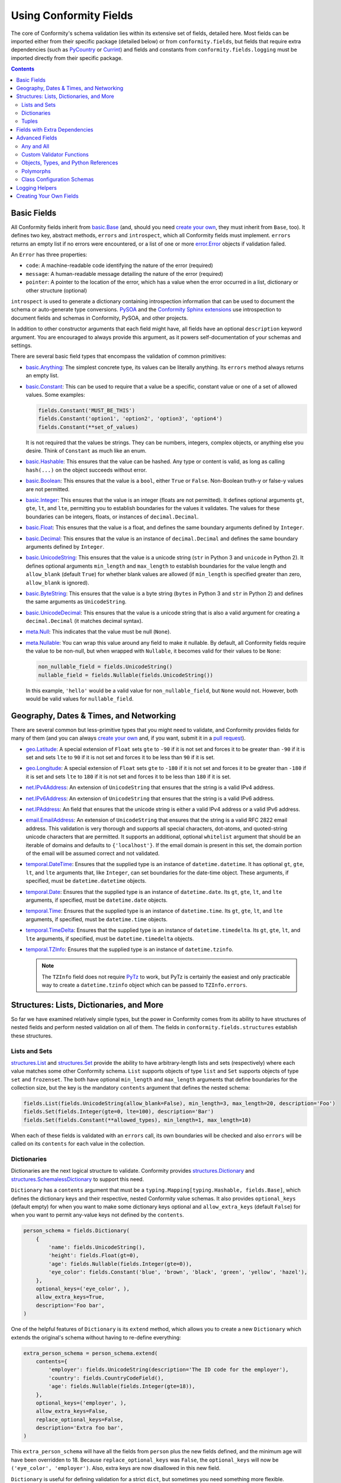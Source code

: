 Using Conformity Fields
=======================

The core of Conformity's schema validation lies within its extensive set of fields, detailed here. Most fields can
be imported either from their specific package (detailed below) or from ``conformity.fields``, but fields that require
extra dependencies (such as `PyCountry`_ or `Currint`_) and fields and constants from ``conformity.fields.logging``
must be imported directly from their specific package.

.. contents:: Contents
   :depth: 3
   :local:
   :backlinks: none


Basic Fields
------------

All Conformity fields inherit from `basic.Base <reference.html#conformity.fields.basic.Base>`_ (and, should you need
`create your own`_, they must inherit from ``Base``, too). It defines two key, abstract methods, ``errors`` and
``introspect``, which all Conformity fields must implement. ``errors`` returns an empty list if no errors were
encountered, or a list of one or more `error.Error <reference.html#conformity.error.Error>`_ objects if validation
failed.

An ``Error`` has three properties:

- ``code``: A machine-readable code identifying the nature of the error (required)
- ``message``: A human-readable message detailing the nature of the error (required)
- ``pointer``: A pointer to the location of the error, which has a value when the error occurred in a list, dictionary
  or other structure (optional)

``introspect`` is used to generate a dictionary containing introspection information that can be used to document
the schema or auto-generate type conversions. `PySOA`_ and the `Conformity Sphinx extensions <sphinx.html>`_ use
introspection to document fields and schemas in Conformity, PySOA, and other projects.

In addition to other constructor arguments that each field might have, all fields have an optional ``description``
keyword argument. You are encouraged to always provide this argument, as it powers self-documentation of your schemas
and settings.

There are several basic field types that encompass the validation of common primitives:

- `basic.Anything <reference.html#conformity.fields.basic.Anything>`_: The simplest concrete type, its values can be
  literally anything. Its ``errors`` method always returns an empty list.
- `basic.Constant <reference.html#conformity.fields.basic.Constant>`_: This can be used to require that a value be
  a specific, constant value or one of a set of allowed values. Some examples:

  .. code-block:: python

      fields.Constant('MUST_BE_THIS')
      fields.Constant('option1', 'option2', 'option3', 'option4')
      fields.Constant(**set_of_values)

  It is not required that the values be strings. They can be numbers, integers, complex objects, or anything else you
  desire. Think of ``Constant`` as much like an enum.

- `basic.Hashable <reference.html#conformity.fields.basic.Hashable>`_: This ensures that the value can be hashed. Any
  type or content is valid, as long as calling ``hash(...)`` on the object succeeds without error.
- `basic.Boolean <reference.html#conformity.fields.basic.Boolean>`_: This ensures that the value is a ``bool``, either
  ``True`` or ``False``. Non-Boolean truth-y or false-y values are not permitted.
- `basic.Integer <reference.html#conformity.fields.basic.Integer>`_: This ensures that the value is an integer (floats
  are not permitted). It defines optional arguments ``gt``, ``gte``, ``lt``, and ``lte``, permitting you to establish
  boundaries for the values it validates. The values for these boundaries can be integers, floats, or instances of
  ``decimal.Decimal``.
- `basic.Float <reference.html#conformity.fields.basic.Float>`_: This ensures that the value is a float, and defines
  the same boundary arguments defined by ``Integer``.
- `basic.Decimal <reference.html#conformity.fields.basic.Decimal>`_: This ensures that the value is an instance of
  ``decimal.Decimal`` and defines the same boundary arguments defined by ``Integer``.
- `basic.UnicodeString <reference.html#conformity.fields.basic.UnicodeString>`_: This ensures that the value is a
  unicode string (``str`` in Python 3 and ``unicode`` in Python 2). It defines optional arguments ``min_length`` and
  ``max_length`` to establish boundaries for the value length and ``allow_blank`` (default ``True``) for whether
  blank values are allowed (if ``min_length`` is specified greater than zero, ``allow_blank`` is ignored).
- `basic.ByteString <reference.html#conformity.fields.basic.ByteString>`_: This ensures that the value is a byte string
  (``bytes`` in Python 3 and ``str`` in Python 2) and defines the same arguments as ``UnicodeString``.
- `basic.UnicodeDecimal <reference.html#conformity.fields.basic.UnicodeDecimal>`_: This ensures that the value is a
  unicode string that is also a valid argument for creating a ``decimal.Decimal`` (it matches decimal syntax).
- `meta.Null <reference.html#conformity.fields.meta.Null>`_: This indicates that the value must be null (``None``).
- `meta.Nullable <reference.html#conformity.fields.meta.Nullable>`_: You can wrap this value around any field to make
  it nullable. By default, all Conformity fields require the value to be non-null, but when wrapped with ``Nullable``,
  it becomes valid for their values to be ``None``:

  .. code-block:: python

      non_nullable_field = fields.UnicodeString()
      nullable_field = fields.Nullable(fields.UnicodeString())

  In this example, ``'hello'`` would be a valid value for ``non_nullable_field``, but ``None`` would not. However, both
  would be valid values for ``nullable_field``.


Geography, Dates & Times, and Networking
----------------------------------------

There are several common but less-primitive types that you might need to validate, and Conformity provides fields for
many of them (and you can always `create your own`_ and, if you want, submit it in a
`pull request <https://github.com/eventbrite/conformity>`_).

- `geo.Latitude <reference.html#conformity.fields.geo.Latitude>`_: A special extension of ``Float`` sets ``gte`` to
  ``-90`` if it is not set and forces it to be greater than ``-90`` if it is set and sets ``lte`` to ``90`` if it is
  not set and forces it to be less than ``90`` if it is set.
- `geo.Longitude <reference.html#conformity.fields.geo.Longitude>`_: A special extension of ``Float`` sets ``gte`` to
  ``-180`` if it is not set and forces it to be greater than ``-180`` if it is set and sets ``lte`` to ``180`` if it is
  not set and forces it to be less than ``180`` if it is set.
- `net.IPv4Address <reference.html#conformity.fields.net.IPv4Address>`_: An extension of ``UnicodeString`` that ensures
  that the string is a valid IPv4 address.
- `net.IPv6Address <reference.html#conformity.fields.net.IPv6Address>`_: An extension of ``UnicodeString`` that ensures
  that the string is a valid IPv6 address.
- `net.IPAddress <reference.html#conformity.fields.net.IPAddress>`_: An field that ensures that the unicode string is
  either a valid IPv4 address or a valid IPv6 address.
- `email.EmailAddress <reference.html#conformity.fields.email.EmailAddress>`_: An extension of ``UnicodeString`` that
  ensures that the string is a valid RFC 2822 email address. This validation is very thorough and supports all special
  characters, dot-atoms, and quoted-string unicode characters that are permitted. It supports an additional, optional
  ``whitelist`` argument that should be an iterable of domains and defaults to ``{'localhost'}``. If the email domain
  is present in this set, the domain portion of the email will be assumed correct and not validated.
- `temporal.DateTime <reference.html#conformity.fields.temporal.DateTime>`_: Ensures that the supplied type is an
  instance of ``datetime.datetime``. It has optional ``gt``, ``gte``, ``lt``, and ``lte`` arguments that, like
  ``Integer``, can set boundaries for the date-time object. These arguments, if specified, must be
  ``datetime.datetime`` objects.
- `temporal.Date <reference.html#conformity.fields.temporal.Date>`_: Ensures that the supplied type is an instance of
  ``datetime.date``. Its ``gt``, ``gte``, ``lt``, and ``lte`` arguments, if specified, must be ``datetime.date``
  objects.
- `temporal.Time <reference.html#conformity.fields.temporal.Time>`_: Ensures that the supplied type is an instance of
  ``datetime.time``. Its ``gt``, ``gte``, ``lt``, and ``lte`` arguments, if specified, must be ``datetime.time``
  objects.
- `temporal.TimeDelta <reference.html#conformity.fields.temporal.TimeDelta>`_: Ensures that the supplied type is an
  instance of ``datetime.timedelta``. Its ``gt``, ``gte``, ``lt``, and ``lte`` arguments, if specified, must be
  ``datetime.timedelta`` objects.
- `temporal.TZInfo <reference.html#conformity.fields.temporal.TZInfo>`_: Ensures that the supplied type is an instance
  of ``datetime.tzinfo``.

  .. note::
      The ``TZInfo`` field does not require `PyTz <https://pythonhosted.org/pytz/>`_ to work, but PyTz is certainly
      the easiest and only practicable way to create a ``datetime.tzinfo`` object which can be passed to
      ``TZInfo.errors``.


Structures: Lists, Dictionaries, and More
-----------------------------------------

So far we have examined relatively simple types, but the power in Conformity comes from its ability to have structures
of nested fields and perform nested validation on all of them. The fields in ``conformity.fields.structures`` establish
these structures.


Lists and Sets
++++++++++++++

`structures.List <reference.html#conformity.fields.structures.List>`_ and
`structures.Set <reference.html#conformity.fields.structures.Set>`_ provide the ability to have arbitrary-length
lists and sets (respectively) where each value matches some other Conformity schema. ``List`` supports objects of
type ``list`` and ``Set`` supports objects of type ``set`` and ``frozenset``. The both have optional ``min_length``
and ``max_length`` arguments that define boundaries for the collection size, but the key is the mandatory ``contents``
argument that defines the nested schema:

.. code-block:: python

    fields.List(fields.UnicodeString(allow_blank=False), min_length=3, max_length=20, description='Foo')
    fields.Set(fields.Integer(gte=0, lte=100), description='Bar')
    fields.Set(fields.Constant(**allowed_types), min_length=1, max_length=10)

When each of these fields is validated with an ``errors`` call, its own boundaries will be checked and also ``errors``
will be called on its ``contents`` for each value in the collection.


Dictionaries
++++++++++++

Dictionaries are the next logical structure to validate. Conformity provides
`structures.Dictionary <reference.html#conformity.fields.structures.Dictionary>`_ and
`structures.SchemalessDictionary <reference.html#conformity.fields.structures.SchemalessDictionary>`_ to support this
need.

``Dictionary`` has a ``contents`` argument that must be a ``typing.Mapping[typing.Hashable, fields.Base]``, which
defines the dictionary keys and their respective, nested Conformity value schemas. It also provides ``optional_keys``
(default empty) for when you want to make some dictionary keys optional and ``allow_extra_keys`` (default ``False``)
for when you want to permit any-value keys not defined by the ``contents``.

.. code-block:: python

    person_schema = fields.Dictionary(
        {
            'name': fields.UnicodeString(),
            'height': fields.Float(gt=0),
            'age': fields.Nullable(fields.Integer(gte=0)),
            'eye_color': fields.Constant('blue', 'brown', 'black', 'green', 'yellow', 'hazel'),
        },
        optional_keys=('eye_color', ),
        allow_extra_keys=True,
        description='Foo bar',
    )

One of the helpful features of ``Dictionary`` is its ``extend`` method, which allows you to create a new
``Dictionary`` which extends the original's schema without having to re-define everything:

.. code-block:: python

    extra_person_schema = person_schema.extend(
        contents={
            'employer': fields.UnicodeString(description='The ID code for the employer'),
            'country': fields.CountryCodeField(),
            'age': fields.Nullable(fields.Integer(gte=18)),
        },
        optional_keys=('employer', ),
        allow_extra_keys=False,
        replace_optional_keys=False,
        description='Extra foo bar',
    )

This ``extra_person_schema`` will have all the fields from ``person`` plus the new fields defined, and the minimum
age will have been overridden to 18. Because ``replace_optional_keys`` was ``False``, the ``optional_keys`` will now
be ``('eye_color', 'employer')``. Also, extra keys are now disallowed in this new field.

``Dictionary`` is useful for defining validation for a strict ``dict``, but sometimes you need something more flexible.
``SchemalessDictionary`` is for when you don't care about the exact key, you just care about the key and/or value
*types*. For example, perhaps it can be the request or response schema for a bulk submit or a bulk lookup:

.. code-block:: python

    response_schema = fields.SchemalessDictionary(
        key_type=fields.UnicodeString(description='The ID of the user requested in the input'),
        value_type=fields.Dictionary(
            {
                'id': fields.UnicodeString(description='The user ID'),
                'username': fields.UnicodeString(),
                'password': fields.ByteString(),
                'email': fields.EmailAddress(),
                'organization_id': fields.UnicodeString(description='The organization ID'),
            },
            optional_keys=('organization_id', )
            allow_extra_keys=True,
        ),
        min_length=0,
        max_length=100,
    )

As you can see above, ``SchemalessDictionary`` is quite flexible. It has ``key_type``, ``value_type``, ``min_length``,
and ``max_length`` fields, which are all optional. ``key_type`` and ``value_type`` can be any field that extends
``Base``.


Tuples
++++++

The `structures.Tuple <reference.html#conformity.fields.structures.Tuple>`_ field is a bit more niche than the other
four structure types. Unlike ``List`` and ``Set``, which both ensure that all of their values meet the same schema,
``Tuple`` is for defining a fixed-length collection where each value can be different. For example:

.. code-block:: python

    fields.Tuple(
        fields.UnicodeString(),
        fields.Integer(),
        fields.Boolean(),
        fields.Nullable(fields.UnicodeString()),
    )

In order to pass validation for this field, values most be ``tuple`` instances with exactly four items matching the
four schemas defined, in that order:

.. code-block:: python

    ('foo', 2, True)  # invalid
    (b'bar', 2, True, 'baz')  # invalid
    ('qux', 3, False, None)  # valid
    ('qux', 4, True, 'foo')  # valid

You can see a great example of ``Tuple`` in use in the positional-arguments example of
`Validating Function Calls <validators.html#validating-function-calls>`_.


Fields with Extra Dependencies
------------------------------

There are a handful of fields which you may find useful but which require extra dependencies to use.

`country.CountryCodeField <reference.html#conformity.fields.country.CountryCodeField>`_ is a special extension of
``Constant`` that ensures the value is a unicode string that is a valid ISO 3166 alpha-2 country code. It has one
argument, ``code_filter``, which if specified must be a ``typing.Callable[[typing.AnyStr], bool]``. The filter will be
passed a country code and should return ``True`` if that country code is allowed and ``False`` if it is not allowed.
This is an eager filter that will filter the allowed country codes when the instance is constructed instead of waiting
until validation time.

In order to use ``CountryCodeField``, you must specify the ``country`` extras dependency:

.. code-block:: bash

    # With pip
    pip install conformity[country]

.. code-block:: python

    # With setup.py
    install_requires=[
        ...
        'conformity[country]',
        ...
    ]

.. code-block:: text

    # With Pipfile
    conformity = {version="*", extras=["country"]}

There are four other fields that make use of `Currint`_ types if you specify the ``currint`` extras dependency:

- `currency.Amount <reference.html#conformity.fields.currency.Amount>`_: This field ensures that the value is an
  instance of ``currint.Amount``. It provides an optional ``valid_currencies`` argument which, by default, is the set
  of all ISO 4217 currency codes recognized by Currint. It also provides optional integer ``gt``, ``gte``, ``lt``, and
  ``lte`` boundary arguments that will be compared against the ``currint.Amount.value`` attribute.
- `currency.AmountRequestDictionary <reference.html#conformity.fields.currency.AmountRequestDictionary>`_: A special
  extension of ``Dictionary`` that enforces the standard JSON-compatible representation of a ``currint.Amount`` input
  value, which must have a string ``'currency'`` key and an integer ``'value'`` key:

  .. code-block:: json

      {
          "currency": "USD",
          "value": 1200,
      }

  This object, for example, represents USD 12.00. Like ``Amount``, it also has ``valid_currencies``, ``gt``, ``gte``,
  ``lt``, and ``lte`` optional arguments.
- `currency.AmountResponseDictionary <reference.html#conformity.fields.currency.AmountResponseDictionary>`_: A special
  extension of ``Dictionary`` that enforces the standard JSON-compatible representation of a ``currint.Amount``
  response value, which must have a string ``'currency'`` key and an integer ``'value'`` key and may optionally have
  string keys ``'major_value'`` and ``'display'``.

  .. code-block:: json

      {
          "currency": "USD",
          "value": 1200,
          "major_value": "12.00",
          "display": "12.00 USD",
      }
- `currency.AmountString <reference.html#conformity.fields.currency.AmountString>`_: A unicode string field (which does
  not extend ``UnicodeString``) that enforces the value meet the currency format ``'CUR,1234'`` or ``'CUR:1234'``, and,
  like ``Amount``, supports ``valid_currencies``, ``gt``, ``gte``, ``lt``, and ``lte`` optional arguments.

- `currency.CurrencyCodeField <reference.html#conformity.fields.currency.CurrencyCodeField>`_: is a special extension of
``Constant`` that ensures the value is a unicode string that enforces the value meet the currency format as ``'USD'`. It has one
argument, ``code_filter``, which if specified must be a ``typing.Callable[[typing.AnyStr], bool]``. The filter will be
passed a currency code and should return ``True`` if that currency code is allowed and ``False`` if it is not allowed.
This is an eager filter that will filter the allowed currency codes when the instance is constructed instead of waiting
until validation time.

Advanced Fields
---------------

There are several advanced fields that aren't used very often but that cater to complicated or niche requirements.
We'll cover them here, starting with the easiest.


Any and All
+++++++++++

`meta.Any <reference.html#conformity.fields.meta.Any>`_ and `meta.All <reference.html#conformity.fields.meta.All>`_ are
basically opposites. ``Any`` wraps two or more other Conformity fields (``Base``) and passes validation as long as
*at least one* of those fields passes validation. For example, if ``Any`` is used with three fields, and two fail to
vaidate but one passes, ``Any`` passes. Example:

.. code-block:: python

    number = fields.Any(fields.Integer(), fields.Float(), fields.Decimal(), fields.UnicodeDecimal())

With this definition, a value will be valid as long as it is an ``int``, ``float``, ``decimal.Decimal``, or unicode
string in valid decimal format. If it matches none of those, ``Any.errors`` will return a combined list of all of the
``Error`` objects collected from all four fields.

``All`` does the exact opposite, and passes validation only if *all* of the fields pass validation.

.. code-block:: python

    fields.All(
        fields.UnicodeString(),
        fields.BooleanValidator(...),
    )

In this case, the value must be a unicode string and also pass the custom validation specified in the
``BooleanValidator`` (more on that below).


Custom Validator Functions
++++++++++++++++++++++++++

It's possible that your validation rules can't be expressed in something as simple as a Conformity schema. You may
need more complex validation that requires context that can't be known within Conformity fields. Instead of
implementing a custom field, you can just use the
`meta.BooleanValidator <reference.html#conformity.fields.meta.BooleanValidator>`_ field. It takes several arguments:

- ``validator`` (required): A callable that takes a single argument (the value) and returns a ``bool`` indicating
  whether that value is valid or invalid
- ``validator_description`` (required): A unicode description string detailing what the validator function does
- ``error`` (required): The error message that should be set on ``Error.message`` when validation fails
- ``description`` (optional): The standard Conformity documentation string

.. code-block:: python

    fields.BooleanValidator(
        validator=custom_validator_function,
        validator_description='This custom validator does custom validation',
        error='This thing is custom-ly invalid',
    )


Objects, Types, and Python References
+++++++++++++++++++++++++++++++++++++

There are several fields that deal with objects, types, paths, and Python references in the ``conformity.fields.meta``
module.

- `meta.ObjectInstance <reference.html#conformity.fields.meta.ObjectInstance>`_: This validates that the value is an
  instance of the provided type or types. Its ``valid_type`` argument can be either a ``Type`` or a
  ``Tuple[Type, ...]``. During validation, ``errors`` calls ``isinstance``, passing the value as the first argument and
  ``self.valid_type`` as the second argument.
- `meta.TypeReference <reference.html#conformity.fields.meta.TypeReference>`_: This is similar to ``ObjectInstance``,
  but ensures that the value is a type instead of an instance. With no arguments, it simply ensures that
  ``isinstance(value, type)``. The optional ``base_classes`` argument can be either a ``Type`` or a
  ``Tuple[Type, ...]``, and if specified, ``errors`` checks ``issubclass(value, self.base_classes)``.
- `meta.PythonPath <reference.html#conformity.fields.meta.PythonPath>`_: This is a unicode string (though it does not
  extend ``UnicodeString``) that enforces that the value provided is an importable and referenceable Python path. A
  simple, top-level class, function, or attribute can use the format ``foo.bar.module.MyClass``,
  ``baz.qux.other_module.my_function``, etc. The more advanced form—with a colon separating the module and item—is
  optional for top-level items and required for non-top-level items, such as ``foo.bar.module:MyClass.InnerClass`` or
  ``baz.qux.other_module:OtherClass.my_method``. ``PythonPath`` attempts to import the module and resolve the Python
  object located at that path, and returns an error if it can't for any reason.

  ``PythonPath`` also has an optional argument ``value_schema``, which must be a Conformity field (``Base``). If
  specified, once the item has been successfully imported, ``errors`` will ensure that it passes validation in that
  ``value_schema``.

  .. code-block:: python

      fields.PythonPath(
          value_schema=fields.Dictionary({...}),
          description='A thing that does something',
      )

  .. note::

      ``PythonPath`` makes use of aggressive caching so that it's not frequently importing the same items over and
      over again. Even across multiple instances of ``PythonPath``, once ``foo.bar.module.MyClass`` (example) is
      imported and resolved, it will not have to be imported and resolved again, and will instead be obtained directly
      from cache.

- `meta.TypePath <reference.html#conformity.fields.meta.TypePath>`_: This extends ``PythonPath``. Instead of a
  ``value_schema`` argument, it provides an optional ``base_classes`` argument. It then sets its ``value_schema`` to a
  ``TypeReference`` of the same ``base_classes``. This is a way of requiring the imported Python path to be a type
  that optionally extends a specific base class.


Polymorphs
++++++++++

`meta.Polymorph <reference.html#conformity.fields.meta.Polymorph>`_ is an interesting and complicated field. It is
designed to switch which Conformity schema it uses to validate the input based on some value from the input. In the
simplest terms, the input is always a ``Mapping`` (dictionary, mutable or immutable). When creating a ``Polymorph``, you
provide it two mandatory fields:

- ``switch_field``: This is the name of a dictionary key that can always be found in the item being validated. The
  value associated with this key is used to determine which schema to use for validation.
- ``contents_map``: This is a mapping of possible values associated with the switch field key and the Conformity field
  that should be used to validate each one. Its allowed type is technically ``typing.Mapping[typing.Hashable, Base]``,
  but because the item validated has to be a mapping, the field used should, realistically, be either a ``Dictionary``
  or a ``SchemalessDictionary``. The special ``contents_map`` key ``__default__``, if present, will define a default
  schema for when the proper schema can't be determined based on the input. If not present, an error will be raised in
  this case.

.. code-block:: python

    fields.Polymorph(
        switch_field='type',
        contents_map={
            'dog': fields.Dictionary({'type': fields.UnicodeString(), ...}),
            'cat': fields.Dictionary({...}, allow_extra_keys=True),
            '__default__': fields.SchemalessDictionary(key_type=fields.UnicodeString()),
        },
        description='Be sure to write documentation for such a complicated field!',
    )

In this example, if the validated item's ``'type'`` field has a value of "dog," the first dictionary will be used to
validate the item. The value "cat" in ``'type'`` will result in the second dictionary's being used. Any other value
will result in the ``SchemalessDictionary`` being used, but would have resulted in an error without ``'__default__'``.
Note that the schema for each possible value must either be schemaless, have a ``'type'`` field that is a
``UnicodeString``, or have ``allow_extra_keys=True``, so that the ``'type'`` field used for switching in this case
passes validation.


Class Configuration Schemas
+++++++++++++++++++++++++++

`meta.ClassConfigurationSchema <reference.html#conformity.fields.meta.ClassConfigurationSchema>`_ is perhaps
Conformity's most advanced and powerful type. When used, the item validated must be a ``Mapping`` (dictionary, mutable
or immutable) with at least a key ``'path'``. This ``'path'`` will be validated using ``TypePath``, and the
``base_class`` argument to ``ClassConfigurationSchema`` will be passed to the ``TypePath``, if specified. The type
(class) resolved by each value of ``'path'`` must be decorated with ``@ClassConfigurationSchema.provider(...)``, which
specifies the (``Dictionary``) schema for that class's constructor's arguments (or an empty dictionary if there are
no arguments).

``ClassConfigurationSchema`` is best explained with examples. It starts with defining some kind of base class and then
one more more implementations:

.. code-block:: python

    class Widget(metaclass=abc.ABCMeta):
        @abc.abstractmethod
        def do(self):
            """Do widget stuff"""

    @fields.ClassConfigurationSchema.provider(fields.Dictionary({}))
    class BobbleWidget(Widget):
        def __init__(self):
            """No arguments"""

        def do(self):
            ... do things ...

    @fields.ClassConfigurationSchema.provider(fields.Dictionary(
        {
            'widget_name': fields.UnicodeString(),
            'do_count': fields.Integer(),
        },
        allow_extra_keys=True,
    ))
    class FumbleWidget(Widget):
        def __init__(self, widget_name: str, do_count: int, **kwargs):
            ... do things ...

        def do(self):
            ... do things ...

    @fields.ClassConfigurationSchema.provider(fields.Dictionary({'db': fields.ObjectInstance(DBConnection)}))
    class FidgetWidget(Widget):
        def __init__(self, db_connection: DBConnection):
            ... do things ...

        def do(self):
            ... do things ...


Once your classes are created, you define your schema:

.. code-block:: python

    config_schema = fields.ClassConfigurationSchema(
        base_class=Widget,  # this argument is optional and defaults to `object`
        default_path='com.foo.BobbleWidget',  # this argument is optional and only used if the item is missing 'path'
        description='You definitely need to document this.',  # optional, but encouraged
        eager_default_validation=False,  # this optional argument defaults to True
        add_class_object_to_dict=True,  # this optional argument defaults to True and controls a side effect (below)
    )

Now let's explore possible input values:

.. code-block:: python

    config1 = {'path': 'com.foo.BobbleWidget'}
    config2 = {
        'path': 'com.foo.FumbleWidget',
        'kwargs': {
            'widget_name': 'Hello',
            'do_count': 5,
        },
    }
    config3 = {
        'path': 'com.foo.FidgetWidget',
        'kwargs': {},
    }
    config4 = {}

In this case, ``config1`` would, when validated, resolve the ``BobbleWidget``. Since that class has an empty dictionary
as its schema, validation passes. ``config2`` would resolve to ``FumbleWidget``, and it would also pass validation
since it has a ``kwargs`` key whose contents pass the schema dictionary defined for that class. ``config3`` would fail
validation, because it is missing the ``db_connection`` required by the schema for ``FidgetWidget``. Finally,
``config4`` would pass, but only because ``default_path`` is set and ``BobbleWidget`` has no required arguments. If
``default_path`` were not set, or if ``BobbleWidget`` had required arguments, ``config4`` would fail validation.

``ClassConfigurationSchema`` is the only Conformity field whose validation process results in a side-effect on the item
validated. Once the type at ``'path'`` is imported and resolved, that type (not an instance of it) is added to the item
under the key ``'object'`` (this name was chosen for historical reasons related to `PySOA`_, and might be changed to
``'type'`` in Conformity 2). So, you can use the following code to resolve the path, validate the arguments, and
instantiate the type with those arguments:

.. code-block:: python

    if config_schema.errors(settings['widget_config']):
        raise ...

    widget = settings['widget_config']['object'](**settings['widget_config'].get('kwargs', {}))

If you do not desire the ``'object'`` side-effect, you can disable it by setting ``add_class_object_to_dict=False``. In
this case, you would need to do a bit more work to instantiate the widget:

.. code-block:: python

    if config_schema.errors(settings['widget_config']):
        raise ...

    widget_type = PythonPath.resolve_python_path(settings['widget_config']['path'])
    widget = widget_type(**settings['widget_config'].get('kwargs', {}))

The final argument of note is ``eager_default_validation``. It is ignored unless ``default_path`` is specified. If
``default_path`` is specified and ``eager_default_validation`` is ``True`` (the default), the class at ``default_path``
will be eagerly imported and resolved and checked to make sure it has a valid ``@ClassConfigurationSchema.provider``
decorator.


Logging Helpers
---------------

The `Python Logging dictionary configuration <https://docs.python.org/3/library/logging.config.html#configuration-dictionary-schema>`_
is a common dictionary-based settings/configuration object in need of validation. Python does some level of validation
on values passed to ``logging.config.dictConfig``, but that validation is not necessarily thorough, and the errors
arising from an invalid configuration are often cryptic and hard to track down.

The `conformity.fields.logging <reference.html#conformity.fields.logging.PythonLogLevel>`_ module contains one helper
field ``PythonLogLevel``, which is a simple ``Constant`` with log level names as the pre-defined values, and some
helper schemas to make it easier for you to accurately validate logging settings:

- ``PYTHON_ROOT_LOGGER_SCHEMA``: The schema (``Dictionary`` instance) for the root logger
- ``PYTHON_LOGGER_SCHEMA``: The schema (``Dictionary`` instance) for all other loggers
- ``PYTHON_LOGGING_CONFIG_SCHEMA``: The schema (``Dictionary`` instance) for the entire Python logging config
  dictionary format.


.. _create your own:

Creating Your Own Fields
------------------------

If none of these fields meet your needs, creating your own field is a matter of extending ``Base``, defining arguments,
and implementing ``errors`` and ``introspect``. We recommend `Dataclasses`_ (if you're using Python 3.7 or newer) or
`Attrs`_ to avoid boilerplate code in your field. Attrs is a bit more powerful because it includes validation features,
unlike Dataclasses. If you want to submit your field as a pull request to Conformity, we require you to use Attrs and
Python Type Annotation comments to avoid boilerplate code and to be compatible with Python 2.7 through 3.7.

.. code-block:: python

    class Widget(Base):

        minimum_something = attr.ib(validator=attr_is_instance(Something))  # type: Something
        description = attr.ib(
            default=None,
            validator=attr_is_optional(attr_is_string()),
        )  # type: typing.Optional[six.text_type]

        def errors(self, value):  # type: (typing.Any) -> typing.List[Error]
            errors = []

            ...

            return errors

        def introspect(self):
            return strip_none({
                'type': 'widget',
                'minimum_something': six.text_type(self.minimum_something),
                'description': self.description,
            })

``strip_none`` is a `handy utility <reference.html#conformity.utils.strip_none>`_ in ``conformity.utils`` for removing
dictionary items whose value is ``None``.  ``attr_is_instance``, ``attr_is_optional``, and ``attr_is_string`` are
validators provided by Attrs.


.. _PyCountry: https://github.com/flyingcircusio/pycountry
.. _Currint: https://github.com/eventbrite/currint
.. _PySOA: https://github.com/eventbrite/pysoa
.. _Attrs: https://www.attrs.org/en/stable/
.. _Dataclasses: https://docs.python.org/3/library/dataclasses.html
